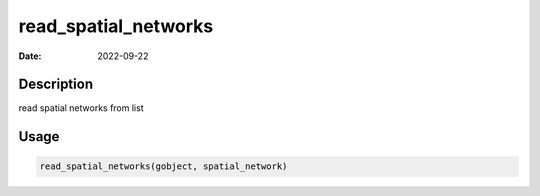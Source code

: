 =====================
read_spatial_networks
=====================

:Date: 2022-09-22

Description
===========

read spatial networks from list

Usage
=====

.. code:: r

   read_spatial_networks(gobject, spatial_network)
